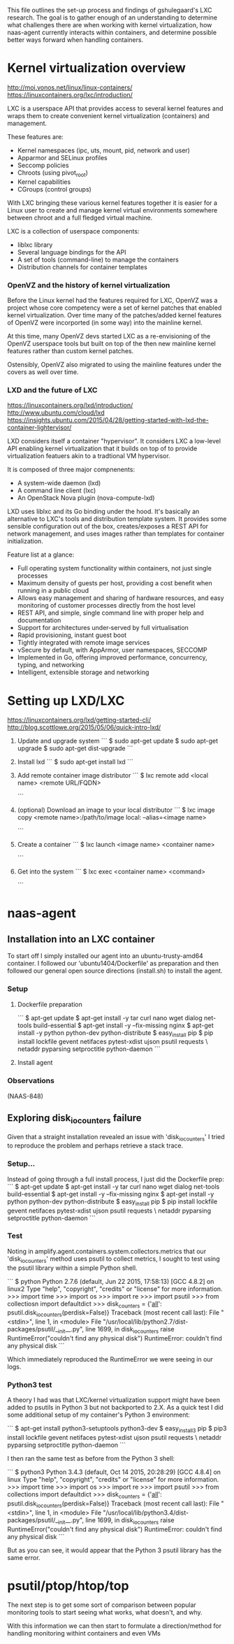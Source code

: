 This file outlines the set-up process and findings of gshulegaard's LXC
research.  The goal is to gather enough of an understanding to determine what
challenges there are when working with kernel virtualization, how naas-agent
currently interacts within containers, and determine possible better ways
forward when handling containers.

* Kernel virtualization overview

http://moi.vonos.net/linux/linux-containers/
https://linuxcontainers.org/lxc/introduction/

LXC is a userspace API that provides access to several kernel features and
wraps them to create convenient kernel virtualization (containers) and
management.

These features are:
  - Kernel namespaces (ipc, uts, mount, pid, network and user)
  - Apparmor and SELinux profiles
  - Seccomp policies
  - Chroots (using pivot_root)
  - Kernel capabilities
  - CGroups (control groups)

With LXC bringing these various kernel features together it is easier for a
Linux user to create and manage kernel virtual environments somewhere between
chroot and a full fledged virtual machine.

LXC is a collection of userspace components:
  - liblxc library
  - Several language bindings for the API
  - A set of tools (command-line) to manage the containers
  - Distribution channels for container templates

*** OpenVZ and the history of kernel virtualization

Before the Linux kernel had the features required for LXC, OpenVZ was a project
whose core competency were a set of kernel patches that enabled kernel
virtualization.  Over time many of the patches/added kernel features of OpenVZ
were incorported (in some way) into the mainline kernel.

At this time, many OpenVZ devs started LXC as a re-envisioning of the OpenVZ
userspace tools but built on top of the then new mainline kernel features
rather than custom kernel patches.

Ostensibly, OpenVZ also migrated to using the mainline features under the
covers as well over time.

*** LXD and the future of LXC

https://linuxcontainers.org/lxd/introduction/
http://www.ubuntu.com/cloud/lxd
https://insights.ubuntu.com/2015/04/28/getting-started-with-lxd-the-container-lightervisor/

LXD considers itself a container "hypervisor".  It considers LXC a low-level
API enabling kernel virtualization that it builds on top of to provide
virtualization featuers akin to a tradtional VM hypervisor.

It is composed of three major compnenents:
  - A system-wide daemon (lxd)
  - A command line client (lxc)
  - An OpenStack Nova plugin (nova-compute-lxd)

LXD uses liblxc and its Go binding under the hood.  It's basically an
alternative to LXC's tools and distribution template system.  It provides some
sensible configuration out of the box, creates/exposes a REST API for network
management, and uses images rather than templates for container initialization.

Feature list at a glance:
  - Full operating system functionality within containers, not just single
    processes
  - Maximum density of guests per host, providing a cost benefit when running in
    a public cloud
  - Allows easy management and sharing of hardware resources, and easy
    monitoring of customer processes directly from the host level 
  - REST API, and simple, single command line with proper help and
    documentation 
  - Support for architectures under‐served by full virtualisation
  - Rapid provisioning, instant guest boot
  - Tightly integrated with remote image services
  - vSecure by default, with AppArmor, user namespaces, SECCOMP
  - Implemented in Go, offering improved performance, concurrency, typing, and
    networking
  - Intelligent, extensible storage and networking


* Setting up LXD/LXC

https://linuxcontainers.org/lxd/getting-started-cli/
http://blog.scottlowe.org/2015/05/06/quick-intro-lxd/

1. Update and upgrade system
  ```
  $ sudo apt-get update
  $ sudo apt-get upgrade
  $ sudo apt-get dist-upgrade
  ```

2. Install lxd
  ```
  $ sudo apt-get install lxd
  ```

3. Add remote container image distributor
  ```
  $ lxc remote add <local name> <remote URL/FQDN>
  # e.g. add the default site with local alias 'lxc-org':
  # $ lxc remote add lxc-org images.linuxcontainers.org
  ```

4. (optional) Download an image to your local distributor
  ```
  $ lxc image copy <remote name>:/path/to/image local: --alias=<image name>
  # e.g. download amd64 trusty to your local system:
  # $ lxc image copy lxc-org:/ubuntu/trusty/amd64 local: \
  # --alias=ubuntu-trusty-amd64
  ```

5. Create a container
  ```
  $ lxc launch <image name> <container name>
  # $ lxc launch ubunutu-trusty-amd64 trusty64
  ```

6. Get into the system
  ```
  $ lxc exec <container name> <command>
  # The following will launch a bash shell in the new 'trusty64' container:
  # $ lxc exec trusty64 bash
  ```


* naas-agent

** Installation into an LXC container

To start off I simply installed our agent into an ubuntu-trusty-amd64
container.  I followed our 'ubuntu1404/Dockerfile' as preparation and then
followed our general open source directions (install.sh) to install the agent.

*** Setup

**** Dockerfile preparation

```
$ apt-get update
$ apt-get install -y tar curl nano wget dialog net-tools build-essential
$ apt-get install -y --fix-missing nginx
$ apt-get install -y python python-dev python-distribute
$ easy_install pip
$ pip install lockfile gevent netifaces pytest-xdist ujson psutil requests \
netaddr pyparsing setproctitle python-daemon
```

**** Install agent
*** Observations

(NAAS-848)

** Exploring disk_io_counters failure

Given that a straight installation revealed an issue with 'disk_io_counters' I
tried to reproduce the problem and perhaps retrieve a stack trace.

*** Setup...

Instead of going through a full install process, I just did the Dockerfile prep:
  ```
  $ apt-get update
  $ apt-get install -y tar curl nano wget dialog net-tools build-essential
  $ apt-get install -y --fix-missing nginx
  $ apt-get install -y python python-dev python-distribute
  $ easy_install pip
  $ pip install lockfile gevent netifaces pytest-xdist ujson psutil requests \
  netaddr pyparsing setproctitle python-daemon
  ```

*** Test

Noting in amplify.agent.containers.system.collectors.metrics that our
'disk_io_counters' method uses psutil to collect metrics, I sought to test using
the psutil library within a simple Python shell.

```
$ python
Python 2.7.6 (default, Jun 22 2015, 17:58:13) 
[GCC 4.8.2] on linux2
Type "help", "copyright", "credits" or "license" for more information.
>>> import time
>>> import os
>>> import re
>>> import psutil
>>> from collectiosn import defaultdict
>>> disk_counters = {'__all__': psutil.disk_io_counters(perdisk=False)}
Traceback (most recent call last):
  File "<stdin>", line 1, in <module>
  File "/usr/local/lib/python2.7/dist-packages/psutil/__init__.py", line 1699, in disk_io_counters
    raise RuntimeError("couldn't find any physical disk")
RuntimeError: couldn't find any physical disk
```

Which immediately reproduced the RuntimeError we were seeing in our logs.

*** Python3 test

A theory I had was that LXC/kernel virtualization support might have been added
to psutils in Python 3 but not backported to 2.X.  As a quick test I did some
additional setup of my container's Python 3 environment:

```
$ apt-get install python3-setuptools python3-dev
$ easy_install3 pip
$ pip3 install lockfile gevent netifaces pytest-xdist ujson psutil requests \
netaddr pyparsing setproctitle python-daemon
```

I then ran the same test as before from the Python 3 shell:

```
$ python3
Python 3.4.3 (default, Oct 14 2015, 20:28:29) 
[GCC 4.8.4] on linux
Type "help", "copyright", "credits" or "license" for more information.
>>> import time
>>> import os
>>> import re
>>> import psutil
>>> from collections import defaultdict
>>> disk_counters = {'__all__': psutil.disk_io_counters(perdisk=False)}
Traceback (most recent call last):
  File "<stdin>", line 1, in <module>
  File "/usr/local/lib/python3.4/dist-packages/psutil/__init__.py", line 1699, in disk_io_counters
    raise RuntimeError("couldn't find any physical disk")
RuntimeError: couldn't find any physical disk
```

But as you can see, it would appear that the Python 3 psutil library has the
same error.


* psutil/ptop/htop/top

The next step is to get some sort of comparison between popular monitoring
tools to start seeing what works, what doesn't, and why.

With this information we can then start to formulate a direction/method for
handling monitoring withint containers and even VMs
